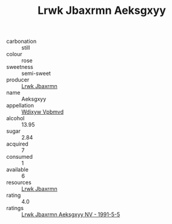 :PROPERTIES:
:ID:                     9b6ecf90-74b3-44a3-9511-16999d91dad2
:END:
#+TITLE: Lrwk Jbaxrmn Aeksgxyy 

- carbonation :: still
- colour :: rose
- sweetness :: semi-sweet
- producer :: [[id:a9621b95-966c-4319-8256-6168df5411b3][Lrwk Jbaxrmn]]
- name :: Aeksgxyy
- appellation :: [[id:257feca2-db92-471f-871f-c09c29f79cdd][Wdixyw Vpbmvd]]
- alcohol :: 13.95
- sugar :: 2.84
- acquired :: 7
- consumed :: 1
- available :: 6
- resources :: [[id:a9621b95-966c-4319-8256-6168df5411b3][Lrwk Jbaxrmn]]
- rating :: 4.0
- ratings :: [[id:07449aa1-4e3d-4e75-9664-6427c3ec8316][Lrwk Jbaxrmn Aeksgxyy NV - 1991-5-5]]


